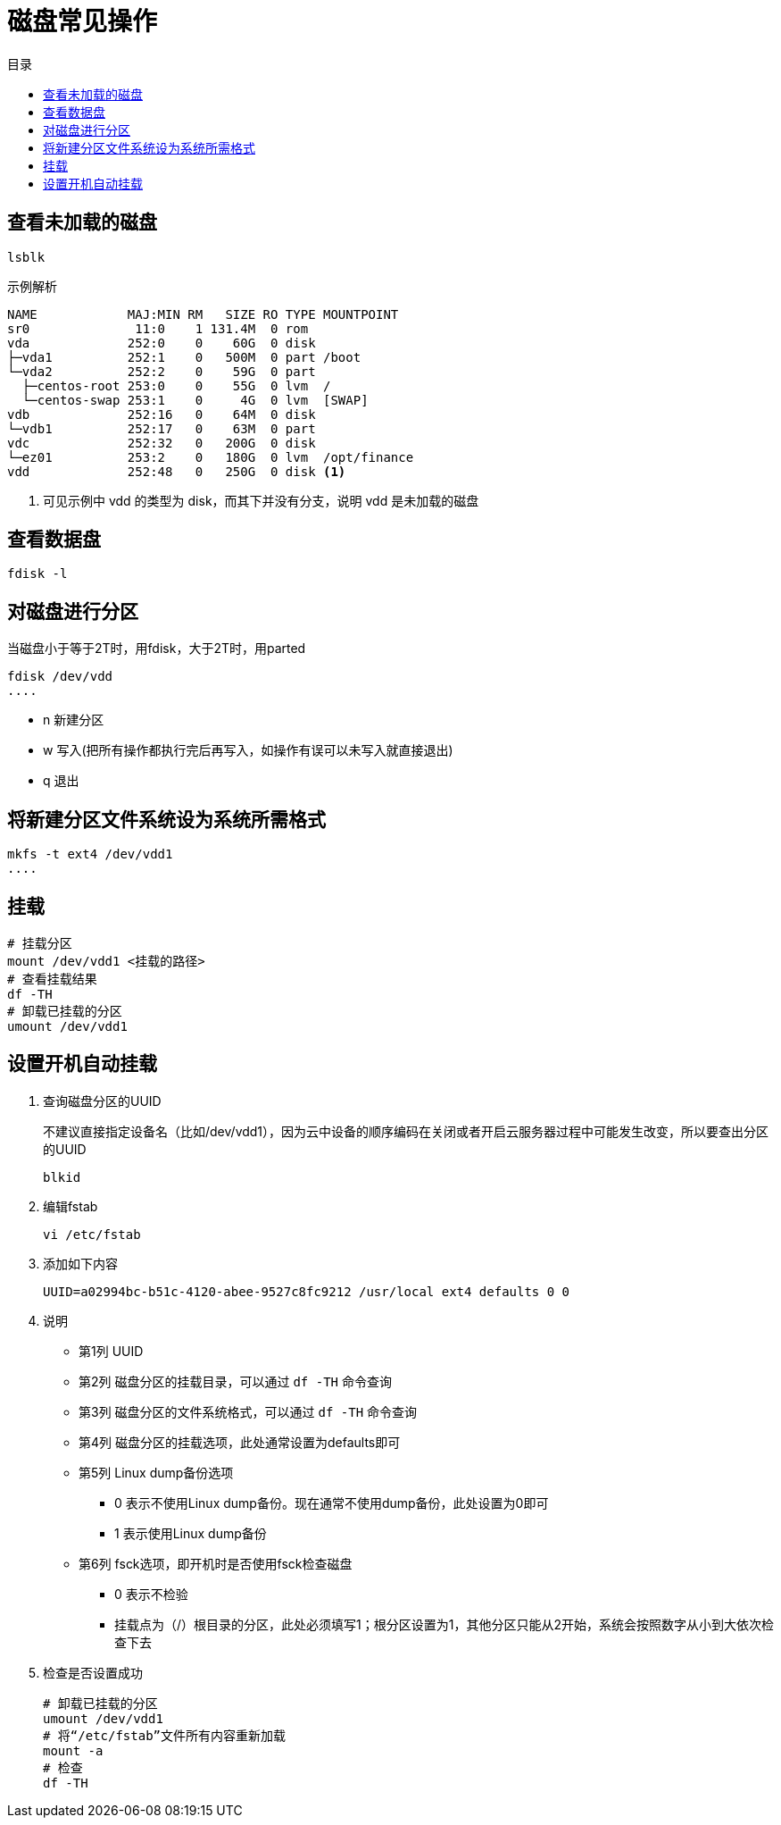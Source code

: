 = 磁盘常见操作
:scripts: cjk
:toc:
:toc-title: 目录
:toclevels: 4
:source-highlighter: pygments

== 查看未加载的磁盘
[,shell]
----
lsblk
----
示例解析
[,shell]
----
NAME            MAJ:MIN RM   SIZE RO TYPE MOUNTPOINT
sr0              11:0    1 131.4M  0 rom
vda             252:0    0    60G  0 disk
├─vda1          252:1    0   500M  0 part /boot
└─vda2          252:2    0    59G  0 part
  ├─centos-root 253:0    0    55G  0 lvm  /
  └─centos-swap 253:1    0     4G  0 lvm  [SWAP]
vdb             252:16   0    64M  0 disk
└─vdb1          252:17   0    63M  0 part
vdc             252:32   0   200G  0 disk
└─ez01          253:2    0   180G  0 lvm  /opt/finance
vdd             252:48   0   250G  0 disk <.>
----
<.> 可见示例中 vdd 的类型为 disk，而其下并没有分支，说明 vdd 是未加载的磁盘

== 查看数据盘
[,shell]
----
fdisk -l
----

== 对磁盘进行分区
当磁盘小于等于2T时，用fdisk，大于2T时，用parted

[,shell]
----
fdisk /dev/vdd
....
----

- n 新建分区
- w 写入(把所有操作都执行完后再写入，如操作有误可以未写入就直接退出)
- q 退出

== 将新建分区文件系统设为系统所需格式
[,shell]
----
mkfs -t ext4 /dev/vdd1
....
----

== 挂载
[,shell]
----
# 挂载分区
mount /dev/vdd1 <挂载的路径>
# 查看挂载结果
df -TH
# 卸载已挂载的分区
umount /dev/vdd1
----

== 设置开机自动挂载
. 查询磁盘分区的UUID
+
不建议直接指定设备名（比如/dev/vdd1），因为云中设备的顺序编码在关闭或者开启云服务器过程中可能发生改变，所以要查出分区的UUID
+
[,shell]
----
blkid
----
. 编辑fstab
+
[,shell]
----
vi /etc/fstab
----
. 添加如下内容
+
[,shell]
----
UUID=a02994bc-b51c-4120-abee-9527c8fc9212 /usr/local ext4 defaults 0 0
----
. 说明
** 第1列 UUID
** 第2列 磁盘分区的挂载目录，可以通过 `df -TH` 命令查询
** 第3列 磁盘分区的文件系统格式，可以通过 `df -TH` 命令查询
** 第4列 磁盘分区的挂载选项，此处通常设置为defaults即可
** 第5列 Linux dump备份选项
*** 0 表示不使用Linux dump备份。现在通常不使用dump备份，此处设置为0即可
*** 1 表示使用Linux dump备份
** 第6列 fsck选项，即开机时是否使用fsck检查磁盘
*** 0 表示不检验
*** 挂载点为（/）根目录的分区，此处必须填写1；根分区设置为1，其他分区只能从2开始，系统会按照数字从小到大依次检查下去
. 检查是否设置成功
+
[,shell]
----
# 卸载已挂载的分区
umount /dev/vdd1
# 将“/etc/fstab”文件所有内容重新加载
mount -a
# 检查
df -TH
----
